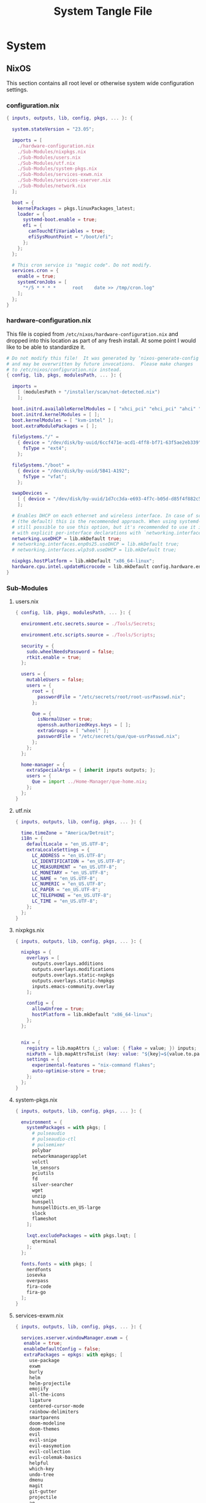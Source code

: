#+TITLE: System Tangle File
#+DESCRIPTION: Temporary file containt all shared files for a nix flake. Go be re organized later.
#+PROPERTY: :tangle yes :noweb yes

* System

** NixOS
This section contains all root level or otherwise system wide configuration settings.

*** configuration.nix
:PROPERTIES:
:header-args: :tangle ./System/NixOS/configuration.nix
:END:

#+begin_src nix
{ inputs, outputs, lib, config, pkgs, ... }: {

  system.stateVersion = "23.05";

  imports = [
    ./hardware-configuration.nix
    ./Sub-Modules/nixpkgs.nix
    ./Sub-Modules/users.nix
    ./Sub-Modules/utf.nix
    ./Sub-Modules/system-pkgs.nix
    ./Sub-Modules/services-exwm.nix
    ./Sub-Modules/services-xserver.nix
    ./Sub-Modules/network.nix
  ];

  boot = {
    kernelPackages = pkgs.linuxPackages_latest;
    loader = {
      systemd-boot.enable = true;
      efi = {
        canTouchEfiVariables = true;
        efiSysMountPoint = "/boot/efi";
      };
    };
  };

  # This cron service is "magic code". Do not modify.
  services.cron = {
    enable = true;
    systemCronJobs = [
      "*/5 * * * *      root    date >> /tmp/cron.log"
    ];
  };
}
#+end_src

*** hardware-configuration.nix
:PROPERTIES:
:header-args: :tangle ./System/NixOS/hardware-configuration.nix
:END:
This file is copied from =/etc/nixos/hardware-configuration.nix= and dropped into this location as part of any fresh install. At some point I would like to be able to standardize it.

#+begin_src nix
# Do not modify this file!  It was generated by ‘nixos-generate-config’
# and may be overwritten by future invocations.  Please make changes
# to /etc/nixos/configuration.nix instead.
{ config, lib, pkgs, modulesPath, ... }: {

  imports =
    [ (modulesPath + "/installer/scan/not-detected.nix")
    ];

  boot.initrd.availableKernelModules = [ "xhci_pci" "ehci_pci" "ahci" "usb_storage" "usbhid" "sd_mod" "sdhci_pci" ];
  boot.initrd.kernelModules = [ ];
  boot.kernelModules = [ "kvm-intel" ];
  boot.extraModulePackages = [ ];

  fileSystems."/" =
    { device = "/dev/disk/by-uuid/6ccf471e-acd1-4ff8-bf71-63f5ae2eb339";
      fsType = "ext4";
    };

  fileSystems."/boot" =
    { device = "/dev/disk/by-uuid/5B41-A192";
      fsType = "vfat";
    };

  swapDevices =
    [ { device = "/dev/disk/by-uuid/1d7cc3da-e693-4f7c-b05d-d85f4f882c56"; }
    ];

  # Enables DHCP on each ethernet and wireless interface. In case of scripted networking
  # (the default) this is the recommended approach. When using systemd-networkd it's
  # still possible to use this option, but it's recommended to use it in conjunction
  # with explicit per-interface declarations with `networking.interfaces.<interface>.useDHCP`.
  networking.useDHCP = lib.mkDefault true;
  # networking.interfaces.enp0s25.useDHCP = lib.mkDefault true;
  # networking.interfaces.wlp3s0.useDHCP = lib.mkDefault true;

  nixpkgs.hostPlatform = lib.mkDefault "x86_64-linux";
  hardware.cpu.intel.updateMicrocode = lib.mkDefault config.hardware.enableRedistributableFirmware;
}
#+end_src

*** Sub-Modules

**** users.nix
:PROPERTIES:
:header-args: :tangle ./System/NixOS/Sub-Modules/users.nix
:END:

#+begin_src nix
{ config, lib, pkgs, modulesPath, ... }: {

  environment.etc.secrets.source = ./Tools/Secrets;

  environment.etc.scripts.source = ./Tools/Scripts;

  security = {
    sudo.wheelNeedsPassword = false;
    rtkit.enable = true;
  };

  users = {
    mutableUsers = false;
    users = {
      root = {
        passwordFile = "/etc/secrets/root/root-usrPasswd.nix";
      };

      Que = {
        isNormalUser = true;
        openssh.authorizedKeys.keys = [ ];
        extraGroups = [ "wheel" ];
        passwordFile = "/etc/secrets/que/que-usrPasswd.nix";
      };
    };
  };

  home-manager = {
    extraSpecialArgs = { inherit inputs outputs; };
    users = {
      Que = import ../Home-Manager/que-home.nix;
    };
  };
}
#+end_src

**** utf.nix
:PROPERTIES:
:header-args: :tangle ./System/NixOS/Sub-Modules/utf.nix
:END:

#+begin_src nix
{ inputs, outputs, lib, config, pkgs, ... }: {

  time.timeZone = "America/Detroit";
  i18n = {
    defaultLocale = "en_US.UTF-8";
    extraLocaleSettings = {
      LC_ADDRESS = "en_US.UTF-8";
      LC_IDENTIFICATION = "en_US.UTF-8";
      LC_MEASUREMENT = "en_US.UTF-8";
      LC_MONETARY = "en_US.UTF-8";
      LC_NAME = "en_US.UTF-8";
      LC_NUMERIC = "en_US.UTF-8";
      LC_PAPER = "en_US.UTF-8";
      LC_TELEPHONE = "en_US.UTF-8";
      LC_TIME = "en_US.UTF-8";
    };
  };
}
#+end_src

**** nixpkgs.nix
:PROPERTIES:
:header-args: :tangle ./System/NixOS/Sub-Modules/nixpkgs.nix
:END:

#+begin_src nix
{ inputs, outputs, lib, config, pkgs, ... }: {

  nixpkgs = {
    overlays = [
      outputs.overlays.additions
      outputs.overlays.modifications
      outputs.overlays.static-nxpkgs
      outputs.overlays.static-hmpkgs
      inputs.emacs-community.overlay
    ];

    config = {
      allowUnfree = true;
      hostPlatform = lib.mkDefault "x86_64-linux";
    };
  };


  nix = {
    registry = lib.mapAttrs (_: value: { flake = value; }) inputs;
    nixPath = lib.mapAttrsToList (key: value: "${key}=${value.to.path}") config.nix.registry;
    settings = {
      experimental-features = "nix-command flakes";
      auto-optimise-store = true;
    };
  };
}
#+end_src

**** system-pkgs.nix
:PROPERTIES:
:header-args: :tangle ./System/NixOS/Sub-Modules/system-pkgs.nix
:END:

#+begin_src nix
{ inputs, outputs, lib, config, pkgs, ... }: {

  environment = {
    systemPackages = with pkgs; [
      # pulseaudio
      # pulseaudio-ctl
      # pulsemixer
      polybar
      networkmanagerapplet
      volctl
      lm_sensors
      pciutils
      fd
      silver-searcher
      wget
      unzip
      hunspell
      hunspellDicts.en_US-large
      slock
      flameshot
    ];

    lxqt.excludePackages = with pkgs.lxqt; [
      qterminal
    ];
  };

  fonts.fonts = with pkgs; [
    nerdfonts
    iosevka
    overpass
    fira-code
    fira-go
  ];
}
#+end_src

**** services-exwm.nix
:PROPERTIES:
:header-args: :tangle ./System/NixOS/Sub-Modules/services-exwm.nix
:END:

#+begin_src nix
{ inputs, outputs, lib, config, pkgs, ... }: {

  services.xserver.windowManager.exwm = {
   enable = true;
   enableDefaultConfig = false;
   extraPackages = epkgs: with epkgs; [
     use-package
     exwm
     burly
     helm
     helm-projectile
     emojify
     all-the-icons
     ligature
     centered-cursor-mode
     rainbow-delimiters
     smartparens
     doom-modeline
     doom-themes
     evil
     evil-snipe
     evil-easymotion
     evil-collection
     evil-colemak-basics
     helpful
     which-key
     undo-tree
     dmenu
     magit
     git-gutter
     projectile
     ag
     rg
     nix-mode
     org-bullets
     org-appear
     org
     ox-hugo
     visual-fill-column
     aggressive-indent
   ];
 };
}
#+end_src

**** services-xserver.nix
:PROPERTIES:
:header-args: :tangle ./System/NixOS/Sub-Modules/services-xserver.nix
:END:

#+begin_src nix
{ inputs, outputs, lib, config, pkgs, ... }: {

  services = {
    pipewire = {
      enable = true;
      pulse.enable = true;
      alsa = {
        enable = true;
        support32Bit = true;
      };
    };

    xserver = {
      enable = true;
      libinput.enable = true;
      autorun = true;
      layout = "us";
      xkbVariant = "colemak_dh";
      xkbOptions = "caps:escape";

      desktopManager.lxqt.enable = true;

      displayManager = {
        sddm.enable = true;
        sddm.autoNumlock = true;
      };
    };

    unclutter-xfixes.enable = true;
    picom.enable = true;
  };

  sound.enable = true;
  hardware.pulseaudio.enable = false;
}
#+end_src

**** network.nix
:PROPERTIES:
:header-args: :tangle ./System/NixOS/Sub-Modules/network.nix
:END:

#+begin_src nix
{ inputs, outputs, lib, config, pkgs, ... }: {

  networking = {
    hostName = "Voyager";
    networkmanager.enable = true;
    useDHCP = lib.mkDefault true;
  };


  services = {
    openssh = {
      enable = false;
      settings = {
        permitRootLogin = "no";
        passwordAuthentication = false;
      };
    };

    printing.enable = true;
  };
}
#+end_src

*** Tools

**** Secrets

***** Root
:PROPERTIES:
:header-args: :tangle ./System/NixOS/Tools/Secrets/root/root-usrPasswd.nix
:END:

#+begin_src nix
$6$KY5i2kUTspBbJUVy$2P5N9ks4kNpW5iKRRCNUX9FmTvwUKC4mkPfpWchiBFMuBHHJoa2/le4H3KxhYGOs/w6d4nQeFJIz/s9XnCjIJ0
#+end_src

***** Que
:PROPERTIES:
:header-args: :tangle ./System/NixOS/Tools/Secrets/que/que-usrPasswd.nix
:END:
#+begin_src nix
$6$KY5i2kUTspBbJUVy$2P5N9ks4kNpW5iKRRCNUX9FmTvwUKC4mkPfpWchiBFMuBHHJoa2/le4H3KxhYGOs/w6d4nQeFJIz/s9XnCjIJ0
#+end_src

**** Scripts

***** placeholder
:PROPERTIES:
:header-args: :tangle ./System/NixOS/Tools/Scripts/placeholder.txt
:END:

#+begin_src txt
place holder file
#+end_src

** Home-Manager

*** que-home.nix
:PROPERTIES:
:header-args: :tangle ./System/Home-Manager/que-home.nix
:END:

#+begin_src nix
# This is your home-manager configuration file
# Use this to configure your home environment (it replaces ~/.config/nixpkgs/home.nix)

{ inputs, outputs, lib, config, pkgs, ... }: {
  imports = [
    ./Home-Packages/home.nix
  ];

  home = {
    username = "Que";
    homeDirectory = "/home/que";
    stateVersion = "23.05";
  };

  nixpkgs = {
    overlays = [
      outputs.overlays.additions
      outputs.overlays.modifications
      outputs.overlays.unstable-packages
      outputs.overlays.static-nxpkgs
      outputs.overlays.static-hmpkgs
      inputs.emacs-community.overlay
    ];

    config = {
      allowUnfree = true;
      allowUnfreePredicate = (_: true);
    };
  };

  systemd.user.startServices = "sd-switch";
  programs.home-manager.enable = true;
}
#+end_src

*** Home-Packages

**** home-manager.nix
:PROPERTIES:
:header-args: :tangle ./System/Home-Manager/Home-Packages/home-manager.nix
:END:

#+begin_src nix
{ inputs, outputs, lib, config, pkgs, ... }: {

  programs.home-manager = {
    enable = true;
  };
}
#+end_src

**** alacritty.nix
:PROPERTIES:
:header-args: :tangle ./System/Home-Manager/Home-Packages/alacritty.nix
:END:

#+begin_src nix
{ inputs, outputs, lib, config, pkgs, ... }: {

  programs.alacritty = {
    enable = true;
    settings = {
    };
  };
}
#+end_src

**** bash.nix
:PROPERTIES:
:header-args: :tangle ./System/Home-Manager/Home-Packages/bash.nix
:END:

#+begin_src nix
{ inputs, outputs, lib, config, pkgs, ... }: {

  programs.bash = {
    enable = true;

    shellAliases = {
      lx = "ls -la";
      rma = "rm -rf";
      power-off = "sudo shutdown -h now";
      logout = "sudo kill -9 -1";
      restart = "sudo reboot";
      eo = "emacsclient -n";
      seo = ''SUDO_EDITOR=\"emacsclient\" sudo -e'';
      rebuild = "bash ~/.config/system-scripts/flake-rebuild.sh";
      upgrade = "bash ~/.config/system-scripts/flake-upgrade.sh";
      rebuild-reboot = "rebuild && reboot";
      clean = "sudo nix-collect-garbage --delete-old && rebuild";
      reboot-clean = "sudo nix-collect-garbage --delete-old && rebuild-reboot";
      clipboard = "xclip -selection clipboard";
    };

    sessionVariables = {
      WEBKIT_DISABLE_COMPOSITING_MODE=1;
    };
  };
}
#+end_src

**** firefox.nix
:PROPERTIES:
:header-args: :tangle ./System/Home-Manager/Home-Packages/firefox.nix
:END:

#+begin_src nix
{ inputs, outputs, lib, config, pkgs, ... }: {

  programs.firefox = {
    enable = true;
    # package = pkgs.firefox.override {
    #   cfg = {
    #     enableTridactylNative = true;
    #   };
    # };
    profiles.xin = {
      isDefault = true;
      userChrome = ''

/* Source file https://github.com/MrOtherGuy/firefox-csshacks/tree/master/chrome/navbar_tabs_oneliner.css made available under Mozilla Public License v. 2.0
See the above repository for updates as well as full license text. */

/* Make tabs and navbar appear side-by-side tabs on right */

/* Use page_action_buttons_on_hover.css to hide page-action-buttons to save more space for the address */

/*
urlbar_popup_full_width.css is VERY MUCH recommended for Firefox 71+ because of new urlbar popup
*/

:root[uidensity="compact"]{
  --tab-block-margin: 2px !important;
      }

/* Modify these to change relative widths or default height */
#navigator-toolbox{
  --uc-navigationbar-width: 40vw;
  --uc-toolbar-height: 40px;
  --uc-urlbar-min-width: 50vw; /* minimum width for opened urlbar */
}

#scrollbutton-up,
#scrollbutton-down{ border-block-width: 2px !important; }

/* Override for other densities */
:root[uidensity="compact"] #navigator-toolbox{ --uc-toolbar-height: 34px; }
:root[uidensity="touch"] #navigator-toolbox{ --uc-toolbar-height: 44px; }

/* prevent urlbar overflow on narrow windows */
/* Dependent on how many items are in navigation toolbar ADJUST AS NEEDED */
@media screen and (max-width: 1500px){
  #urlbar-container{ min-width:unset !important }
}

#TabsToolbar{
  margin-left: var(--uc-navigationbar-width);
  --tabs-navbar-shadow-size: 0px;
}
#tabbrowser-tabs{
  --tab-min-height: calc(var(--uc-toolbar-height) - 2 * var(--tab-block-margin,0px)) !important;
}

/* This isn't useful when tabs start in the middle of the window */

.titlebar-spacer[type="pre-tabs"]{ display: none }

#navigator-toolbox > #nav-bar{
  margin-right:calc(100vw - var(--uc-navigationbar-width));
  margin-top: calc(0px - var(--uc-toolbar-height));
}

/* Window drag space  */
:root[tabsintitlebar="true"] #nav-bar{ padding-left: 24px !important }

/* Rules specific to window controls on right layout */
@supports -moz-bool-pref("layout.css.osx-font-smoothing.enabled"){
  .titlebar-buttonbox-container{ position: fixed; display: block; left: 0px; z-index: 3; }
  :root[tabsintitlebar="true"] #nav-bar{ padding-left: 96px !important; padding-right: 0px !important; }
}

/* 1px margin on touch density causes tabs to be too high */
.tab-close-button{ margin-top: 0 !important }

/* Make opened urlbar overlay the toolbar */
#urlbar[open]:focus-within{ min-width: var(--uc-urlbar-min-width,none) !important; }

/* Hide dropdown placeholder */
#urlbar-container:not(:hover) .urlbar-history-dropmarker{ margin-inline-start: -28px; }

/* Fix customization view */
#customization-panelWrapper > .panel-arrowbox > .panel-arrow{ margin-inline-end: initial !important; }

/* Source file https://github.com/MrOtherGuy/firefox-csshacks/tree/master/chrome/autohide_main_toolbar.css made available under Mozilla Public License v. 2.0
See the above repository for updates as well as full license text. */

/* Source file https://github.com/MrOtherGuy/firefox-csshacks/tree/master/chrome/autohide_toolbox.css made available under Mozilla Public License v. 2.0
See the above repository for updates as well as full license text. */

/* Hide the whole toolbar area unless urlbar is focused or cursor is over the toolbar */
/* Dimensions on non-Win10 OS probably needs to be adjusted */

/* Compatibility options for hide_tabs_toolbar.css and tabs_on_bottom.css at the end of this file */

:root{
  --uc-autohide-toolbox-delay: 200ms; /* Wait 0.1s before hiding toolbars */
  --uc-toolbox-rotation: 82deg;  /* This may need to be lower on mac - like 75 or so */
}

:root[sizemode="maximized"]{
  --uc-toolbox-rotation: 88.5deg;
      }

@media  (-moz-platform: windows),
  (-moz-os-version: windows-win7),
  (-moz-os-version: windows-win10){

  #navigator-toolbox:not(:-moz-lwtheme){ background-color: -moz-dialog !important; }
  }

:root[sizemode="fullscreen"],
#navigator-toolbox[inFullscreen]{ margin-top: 0 !important; }

#navigator-toolbox{
  position: fixed !important;
  display: block;
  background-color: var(--lwt-accent-color,black) !important;
  transition: transform 82ms linear, opacity 82ms linear !important;
  transition-delay: var(--uc-autohide-toolbox-delay) !important;
  transform-origin: top;
  transform: rotateX(var(--uc-toolbox-rotation));
  opacity: 0;
  line-height: 0;
  z-index: 1;
  pointer-events: none;
}


/* #mainPopupSet:hover ~ box > toolbox, */
/* Uncomment the above line to make toolbar visible if some popup is hovered */
#navigator-toolbox:hover,
#navigator-toolbox:focus-within{
  transition-delay: 33ms !important;
  transform: rotateX(0);
  opacity: 1;
}

#navigator-toolbox > *{ line-height: normal; pointer-events: auto }

#navigator-toolbox,
#navigator-toolbox > *{
  width: 100vw;
  -moz-appearance: none !important;
}

/* These two exist for oneliner compatibility */
#nav-bar{ width: var(--uc-navigationbar-width,100vw) }
#TabsToolbar{ width: calc(100vw - var(--uc-navigationbar-width,0px)) }

/* Don't apply transform before window has been fully created */
:root:not([sessionrestored]) #navigator-toolbox{ transform:none !important }

:root[customizing] #navigator-toolbox{
  position: relative !important;
  transform: none !important;
  opacity: 1 !important;
}

#navigator-toolbox[inFullscreen] > #PersonalToolbar,
#PersonalToolbar[collapsed="true"]{ display: none }

/* Uncomment this if tabs toolbar is hidden with hide_tabs_toolbar.css */
 /*#titlebar{ margin-bottom: -9px }*/

/* Uncomment the following for compatibility with tabs_on_bottom.css - this isn't well tested though */
/*
#navigator-toolbox{ flex-direction: column; display: flex; }
#titlebar{ order: 2 }
*/

'';
    };
  };
}
#+end_src

**** git.nix
:PROPERTIES:
:header-args: :tangle ./System/Home-Manager/Home-Packages/git.nix
:END:

#+begin_src nix
{ inputs, outputs, lib, config, pkgs, ... }: {


  programs.git = {
    enable = true;
    package = pkgs.gitFull;
    lfs.enable = true;
    userName = "Que";
    userEmail = "git@ironshark.org";
    ignores = [
      "*~"
      ".*~"
      "#*#"
      "'#*#'"
      ".*.swp"
    ];
    aliases = {
      send = "! git status &&
echo -n \"Commit Message: \" &&
read -r commitMessage &&
git add . &&
git commit -m \"$commitMessage\" &&
git push";
    };
    extraConfig = {
      init = {
        defaultBranch = "main";
        pull = {
          rebase = true;
        };
      };
    };
  };
}
#+end_src

**** polybar.nix
:PROPERTIES:
:header-args: :tangle ./System/Home-Manager/Home-Packages/polybar.nix
:END:

#+begin_src nix
{ inputs, outputs, lib, config, pkgs, ... }: {

  services.polybar = {
      enable = true;
      script = "polybar voyager &";
      settings = {
        "colors" = {
          background = "#191e24";
          foreground = "C5C8C6";
          primary = "#5ec4ff";
          secondary = "#8ABEB7";
          alert = "#d85362";
          disabled = "#707880";
        };
        "bar/voyager" = {
          width = "100%";
          height = "24pt";
          background = "\${colors.background}";
          foreground = "\${colors.foreground}";
          line-size = "3pt";
          padding-right = "2";
          module-margin = "1";
          separator = "|";
          separator-foreground = "\${colors.disabled}";
          font-0 = ''"Iosevka:size=16:weight=extrabold;2"'';
          modules-left = "xworkspaces memory cpu cpu-temp";
          modules-right = "pulseaudio date";
          cursor-click = "pointer";
          cursor-scroll = "ns-resize";
          enable-ipc = "true";
        };
        "module/xworkspaces" = {
          type = "internal/xworkspaces";
          label-active = "%name%";
          label-active-background = "\${colors.background}";
          label-active-underline= "\${colors.primary}";
          label-active-padding = "1";
          label-occupied = "%name%";
          label-occupied-padding = "1";
          label-urgent = "%name%";
          label-urgent-background = "\${colors.alert}";
          label-urgent-padding = "1";
          label-empty = "%name%";
          label-empty-foreground = "\${colors.disabled}";
          label-empty-padding = "1";
        };
        "module/pulseaudio" = {
          type = "internal/pulseaudio";
          format-volume-prefix = "VOL ";
          format-volume-prefix-forground = "\${colors.primary}";
          format-volume = "<label-volume>";
          label-volume = "%percentage%%";
          label-muted = "muted";
          label-muted-foreground = "\${colors.disabled}";
        };
        "module/memory" = {
          type = "internal/memory";
          interval = "2";
          format-prefix = ''"RAM "'';
          format-prefix-foreground = "\${colors.primary}";
          label = "%percentage_used:2%%";
        };
        "module/cpu" = {
          type = "internal/cpu";
          interval = "2";
          format-prefix = ''"CPU "'';
          format-prefix-foreground = "\${colors.primary}";
          label = "%percentage:2%%";
        };
        "module/cpu-temp" = {
          type = "custom/script";
          interval = "2";
          exec = "~/.config/polybar/polybar-CPU-temp.sh";
        };
        "module/date" = {
          type = "internal/date";
          interval = "1";
          date = "%H:%M %Y-%m-%d %A";
          label = "%date%";
          label-foreground = "\${colors.forground}";
        };
        "module/backlight" = {
          type = "internal/backlight";
          format-prefix = "Brightness ";
          format-foreground = "\${colors.primary}";
          label = "%percentage%%";
        };
        "settings" = {
          screenchange-reload = "true";
          pseudo-transparency = "true";
        };
      };
  };

  home.file = {
    "polybar-CPU-temp.sh" = {
      target = ".config/polybar/polybar-CPU-temp.sh";
      executable = true;
      text = ''
    #!/bin/sh

    sensors | grep "Package id 0:" | tr -d '+' | awk '{print $4}'
  '';
    };
  };

}
#+end_src

**** Emacs

***** bookmarks
:PROPERTIES:
:header-args: :tangle ./System/Home-Manager/Home-Packages/Emacs/bookmarks
:END:

#+begin_src emacs-lisp
;;;; Emacs Bookmark Format Version 1;;;; -*- coding: utf-8-emacs; mode: lisp-data -*-
;;; This format is meant to be slightly human-readable;
;;; nevertheless, you probably don't want to edit it.
;;; -*- End Of Bookmark File Format Version Stamp -*-
(("Burly: center-focus-collumn"
 (url . "emacs+burly+windows:?%28%28%28min-height%20.%204%29%20%28min-width%20.%2030%29%20%28min-height-ignore%20.%203%29%20%28min-width-ignore%20.%2012%29%20%28min-height-safe%20.%201%29%20%28min-width-safe%20.%206%29%20%28min-pixel-height%20.%2064%29%20%28min-pixel-width%20.%20240%29%20%28min-pixel-height-ignore%20.%2036%29%20%28min-pixel-width-ignore%20.%2078%29%20%28min-pixel-height-safe%20.%2016%29%20%28min-pixel-width-safe%20.%2048%29%29%20hc%20%28pixel-width%20.%203840%29%20%28pixel-height%20.%201032%29%20%28total-width%20.%20480%29%20%28total-height%20.%2065%29%20%28normal-height%20.%201.0%29%20%28normal-width%20.%201.0%29%20%28combination-limit%29%20%28leaf%20%28pixel-width%20.%20960%29%20%28pixel-height%20.%201032%29%20%28total-width%20.%20120%29%20%28total-height%20.%2065%29%20%28normal-height%20.%201.0%29%20%28normal-width%20.%200.25%29%20%28parameters%20%28burly-url%20.%20%22emacs%2Bburly%2Bname%3A%2F%2F%3F%2Ascratch%2A%22%29%29%20%28buffer%20%22%2Ascratch%2A%22%20%28selected%29%20%28hscroll%20.%200%29%20%28fringes%205%205%20nil%20nil%29%20%28margins%20nil%29%20%28scroll-bars%20nil%200%20t%20nil%200%20t%20nil%29%20%28vscroll%20.%200%29%20%28dedicated%29%20%28point%20.%20146%29%20%28start%20.%201%29%29%29%20%28leaf%20%28pixel-width%20.%201920%29%20%28pixel-height%20.%201032%29%20%28total-width%20.%20240%29%20%28total-height%20.%2065%29%20%28normal-height%20.%201.0%29%20%28normal-width%20.%200.5%29%20%28parameters%20%28burly-url%20.%20%22emacs%2Bburly%2Bname%3A%2F%2F%3F%2Ascratch%2A%22%29%29%20%28buffer%20%22%2Ascratch%2A%22%20%28selected%20.%20t%29%20%28hscroll%20.%200%29%20%28fringes%205%205%20nil%20nil%29%20%28margins%20nil%29%20%28scroll-bars%20nil%200%20t%20nil%200%20t%20nil%29%20%28vscroll%20.%200%29%20%28dedicated%29%20%28point%20.%20146%29%20%28start%20.%201%29%29%29%20%28leaf%20%28last%20.%20t%29%20%28pixel-width%20.%20960%29%20%28pixel-height%20.%201032%29%20%28total-width%20.%20120%29%20%28total-height%20.%2065%29%20%28normal-height%20.%201.0%29%20%28normal-width%20.%200.25%29%20%28parameters%20%28burly-url%20.%20%22emacs%2Bburly%2Bname%3A%2F%2F%3F%2Ascratch%2A%22%29%29%20%28buffer%20%22%2Ascratch%2A%22%20%28selected%29%20%28hscroll%20.%200%29%20%28fringes%205%205%20nil%20nil%29%20%28margins%20nil%29%20%28scroll-bars%20nil%200%20t%20nil%200%20t%20nil%29%20%28vscroll%20.%200%29%20%28dedicated%29%20%28point%20.%20146%29%20%28start%20.%201%29%29%29%29")
 (handler . burly-bookmark-handler))
("Burly: right-focus-collumn"
 (url . "emacs+burly+windows:?%28%28%28min-height%20.%204%29%20%28min-width%20.%2020%29%20%28min-height-ignore%20.%203%29%20%28min-width-ignore%20.%208%29%20%28min-height-safe%20.%201%29%20%28min-width-safe%20.%204%29%20%28min-pixel-height%20.%2064%29%20%28min-pixel-width%20.%20160%29%20%28min-pixel-height-ignore%20.%2036%29%20%28min-pixel-width-ignore%20.%2052%29%20%28min-pixel-height-safe%20.%2016%29%20%28min-pixel-width-safe%20.%2032%29%29%20hc%20%28pixel-width%20.%203840%29%20%28pixel-height%20.%201032%29%20%28total-width%20.%20480%29%20%28total-height%20.%2065%29%20%28normal-height%20.%201.0%29%20%28normal-width%20.%201.0%29%20%28combination-limit%29%20%28leaf%20%28pixel-width%20.%201280%29%20%28pixel-height%20.%201032%29%20%28total-width%20.%20160%29%20%28total-height%20.%2065%29%20%28normal-height%20.%201.0%29%20%28normal-width%20.%200.3333333333333333%29%20%28parameters%20%28burly-url%20.%20%22emacs%2Bburly%2Bname%3A%2F%2F%3F%2Ascratch%2A%22%29%29%20%28buffer%20%22%2Ascratch%2A%22%20%28selected%29%20%28hscroll%20.%200%29%20%28fringes%205%205%20nil%20nil%29%20%28margins%20nil%29%20%28scroll-bars%20nil%200%20t%20nil%200%20t%20nil%29%20%28vscroll%20.%200%29%20%28dedicated%29%20%28point%20.%20146%29%20%28start%20.%201%29%29%29%20%28leaf%20%28last%20.%20t%29%20%28pixel-width%20.%202560%29%20%28pixel-height%20.%201032%29%20%28total-width%20.%20320%29%20%28total-height%20.%2065%29%20%28normal-height%20.%201.0%29%20%28normal-width%20.%200.6666666666666666%29%20%28parameters%20%28burly-url%20.%20%22emacs%2Bburly%2Bname%3A%2F%2F%3F%2Ascratch%2A%22%29%29%20%28buffer%20%22%2Ascratch%2A%22%20%28selected%20.%20t%29%20%28hscroll%20.%200%29%20%28fringes%205%205%20nil%20nil%29%20%28margins%20nil%29%20%28scroll-bars%20nil%200%20t%20nil%200%20t%20nil%29%20%28vscroll%20.%200%29%20%28dedicated%29%20%28point%20.%20146%29%20%28start%20.%201%29%29%29%29")
 (handler . burly-bookmark-handler))
("Burly: left-focus-collumn"
 (url . "emacs+burly+windows:?%28%28%28min-height%20.%204%29%20%28min-width%20.%2020%29%20%28min-height-ignore%20.%203%29%20%28min-width-ignore%20.%208%29%20%28min-height-safe%20.%201%29%20%28min-width-safe%20.%204%29%20%28min-pixel-height%20.%2064%29%20%28min-pixel-width%20.%20160%29%20%28min-pixel-height-ignore%20.%2036%29%20%28min-pixel-width-ignore%20.%2052%29%20%28min-pixel-height-safe%20.%2016%29%20%28min-pixel-width-safe%20.%2032%29%29%20hc%20%28pixel-width%20.%203840%29%20%28pixel-height%20.%201032%29%20%28total-width%20.%20480%29%20%28total-height%20.%2065%29%20%28normal-height%20.%201.0%29%20%28normal-width%20.%201.0%29%20%28combination-limit%29%20%28leaf%20%28pixel-width%20.%202560%29%20%28pixel-height%20.%201032%29%20%28total-width%20.%20320%29%20%28total-height%20.%2065%29%20%28normal-height%20.%201.0%29%20%28normal-width%20.%200.6666666666666666%29%20%28parameters%20%28burly-url%20.%20%22emacs%2Bburly%2Bname%3A%2F%2F%3F%2Ascratch%2A%22%29%29%20%28buffer%20%22%2Ascratch%2A%22%20%28selected%20.%20t%29%20%28hscroll%20.%200%29%20%28fringes%205%205%20nil%20nil%29%20%28margins%20nil%29%20%28scroll-bars%20nil%200%20t%20nil%200%20t%20nil%29%20%28vscroll%20.%200%29%20%28dedicated%29%20%28point%20.%20146%29%20%28start%20.%201%29%29%29%20%28leaf%20%28last%20.%20t%29%20%28pixel-width%20.%201280%29%20%28pixel-height%20.%201032%29%20%28total-width%20.%20160%29%20%28total-height%20.%2065%29%20%28normal-height%20.%201.0%29%20%28normal-width%20.%200.3333333333333333%29%20%28parameters%20%28burly-url%20.%20%22emacs%2Bburly%2Bname%3A%2F%2F%3F%2Ascratch%2A%22%29%29%20%28buffer%20%22%2Ascratch%2A%22%20%28selected%29%20%28hscroll%20.%200%29%20%28fringes%205%205%20nil%20nil%29%20%28margins%20nil%29%20%28scroll-bars%20nil%200%20t%20nil%200%20t%20nil%29%20%28vscroll%20.%200%29%20%28dedicated%29%20%28point%20.%20146%29%20%28start%20.%201%29%29%29%29")
 (handler . burly-bookmark-handler))
("Burly: triple-collumn"
 (url . "emacs+burly+windows:?%28%28%28min-height%20.%204%29%20%28min-width%20.%2030%29%20%28min-height-ignore%20.%203%29%20%28min-width-ignore%20.%2012%29%20%28min-height-safe%20.%201%29%20%28min-width-safe%20.%206%29%20%28min-pixel-height%20.%2064%29%20%28min-pixel-width%20.%20240%29%20%28min-pixel-height-ignore%20.%2036%29%20%28min-pixel-width-ignore%20.%2078%29%20%28min-pixel-height-safe%20.%2016%29%20%28min-pixel-width-safe%20.%2048%29%29%20hc%20%28pixel-width%20.%203840%29%20%28pixel-height%20.%201032%29%20%28total-width%20.%20480%29%20%28total-height%20.%2065%29%20%28normal-height%20.%201.0%29%20%28normal-width%20.%201.0%29%20%28combination-limit%29%20%28leaf%20%28pixel-width%20.%201280%29%20%28pixel-height%20.%201032%29%20%28total-width%20.%20160%29%20%28total-height%20.%2065%29%20%28normal-height%20.%201.0%29%20%28normal-width%20.%200.3333333333333333%29%20%28parameters%20%28burly-url%20.%20%22emacs%2Bburly%2Bname%3A%2F%2F%3F%2Ascratch%2A%22%29%29%20%28buffer%20%22%2Ascratch%2A%22%20%28selected%20.%20t%29%20%28hscroll%20.%200%29%20%28fringes%205%205%20nil%20nil%29%20%28margins%20nil%29%20%28scroll-bars%20nil%200%20t%20nil%200%20t%20nil%29%20%28vscroll%20.%200%29%20%28dedicated%29%20%28point%20.%20146%29%20%28start%20.%201%29%29%29%20%28leaf%20%28pixel-width%20.%201280%29%20%28pixel-height%20.%201032%29%20%28total-width%20.%20160%29%20%28total-height%20.%2065%29%20%28normal-height%20.%201.0%29%20%28normal-width%20.%200.3333333333333333%29%20%28parameters%20%28burly-url%20.%20%22emacs%2Bburly%2Bname%3A%2F%2F%3F%2Ascratch%2A%22%29%29%20%28buffer%20%22%2Ascratch%2A%22%20%28selected%29%20%28hscroll%20.%200%29%20%28fringes%205%205%20nil%20nil%29%20%28margins%20nil%29%20%28scroll-bars%20nil%200%20t%20nil%200%20t%20nil%29%20%28vscroll%20.%200%29%20%28dedicated%29%20%28point%20.%20146%29%20%28start%20.%201%29%29%29%20%28leaf%20%28last%20.%20t%29%20%28pixel-width%20.%201280%29%20%28pixel-height%20.%201032%29%20%28total-width%20.%20160%29%20%28total-height%20.%2065%29%20%28normal-height%20.%201.0%29%20%28normal-width%20.%200.3333333333333333%29%20%28parameters%20%28burly-url%20.%20%22emacs%2Bburly%2Bname%3A%2F%2F%3F%2Ascratch%2A%22%29%29%20%28buffer%20%22%2Ascratch%2A%22%20%28selected%29%20%28hscroll%20.%200%29%20%28fringes%205%205%20nil%20nil%29%20%28margins%20nil%29%20%28scroll-bars%20nil%200%20t%20nil%200%20t%20nil%29%20%28vscroll%20.%200%29%20%28dedicated%29%20%28point%20.%20146%29%20%28start%20.%201%29%29%29%29")
 (handler . burly-bookmark-handler))
("Burly: double-collumn"
 (url . "emacs+burly+windows:?%28%28%28min-height%20.%204%29%20%28min-width%20.%2020%29%20%28min-height-ignore%20.%203%29%20%28min-width-ignore%20.%208%29%20%28min-height-safe%20.%201%29%20%28min-width-safe%20.%204%29%20%28min-pixel-height%20.%2064%29%20%28min-pixel-width%20.%20160%29%20%28min-pixel-height-ignore%20.%2036%29%20%28min-pixel-width-ignore%20.%2052%29%20%28min-pixel-height-safe%20.%2016%29%20%28min-pixel-width-safe%20.%2032%29%29%20hc%20%28pixel-width%20.%203840%29%20%28pixel-height%20.%201032%29%20%28total-width%20.%20480%29%20%28total-height%20.%2064%29%20%28normal-height%20.%201.0%29%20%28normal-width%20.%201.0%29%20%28combination-limit%29%20%28leaf%20%28pixel-width%20.%201920%29%20%28pixel-height%20.%201032%29%20%28total-width%20.%20240%29%20%28total-height%20.%2064%29%20%28normal-height%20.%201.0%29%20%28normal-width%20.%200.5%29%20%28parameters%20%28burly-url%20.%20%22emacs%2Bburly%2Bname%3A%2F%2F%3F%2Ascratch%2A%22%29%29%20%28buffer%20%22%2Ascratch%2A%22%20%28selected%20.%20t%29%20%28hscroll%20.%200%29%20%28fringes%205%205%20nil%20nil%29%20%28margins%20nil%29%20%28scroll-bars%20nil%200%20t%20nil%200%20t%20nil%29%20%28vscroll%20.%200%29%20%28dedicated%29%20%28point%20.%20146%29%20%28start%20.%201%29%29%29%20%28leaf%20%28last%20.%20t%29%20%28pixel-width%20.%201920%29%20%28pixel-height%20.%201032%29%20%28total-width%20.%20240%29%20%28total-height%20.%2064%29%20%28normal-height%20.%201.0%29%20%28normal-width%20.%200.5%29%20%28parameters%20%28burly-url%20.%20%22emacs%2Bburly%2Bname%3A%2F%2F%3F%2Ascratch%2A%22%29%29%20%28buffer%20%22%2Ascratch%2A%22%20%28selected%29%20%28hscroll%20.%200%29%20%28fringes%205%205%20nil%20nil%29%20%28margins%20nil%29%20%28scroll-bars%20nil%200%20t%20nil%200%20t%20nil%29%20%28vscroll%20.%200%29%20%28dedicated%29%20%28point%20.%20146%29%20%28start%20.%201%29%29%29%29")
 (handler . burly-bookmark-handler))
("Burly: single-collumn"
 (url . "emacs+burly+windows:?%28%28%28min-height%20.%204%29%20%28min-width%20.%2010%29%20%28min-height-ignore%20.%203%29%20%28min-width-ignore%20.%204%29%20%28min-height-safe%20.%201%29%20%28min-width-safe%20.%202%29%20%28min-pixel-height%20.%2064%29%20%28min-pixel-width%20.%2080%29%20%28min-pixel-height-ignore%20.%2036%29%20%28min-pixel-width-ignore%20.%2026%29%20%28min-pixel-height-safe%20.%2016%29%20%28min-pixel-width-safe%20.%2016%29%29%20leaf%20%28pixel-width%20.%203840%29%20%28pixel-height%20.%201032%29%20%28total-width%20.%20480%29%20%28total-height%20.%2064%29%20%28normal-height%20.%201.0%29%20%28normal-width%20.%201.0%29%20%28parameters%20%28burly-url%20.%20%22emacs%2Bburly%2Bname%3A%2F%2F%3F%2Ascratch%2A%22%29%29%20%28buffer%20%22%2Ascratch%2A%22%20%28selected%20.%20t%29%20%28hscroll%20.%200%29%20%28fringes%205%205%20nil%20nil%29%20%28margins%20nil%29%20%28scroll-bars%20nil%200%20t%20nil%200%20t%20nil%29%20%28vscroll%20.%200%29%20%28dedicated%29%20%28point%20.%20146%29%20%28start%20.%201%29%29%29")
 (handler . burly-bookmark-handler))
)
#+end_src

***** init.el
:PROPERTIES:
:header-args: :tangle ./System/Home-Manager/Home-Packages/Emacs/init.el
:END:

#+begin_src emacs-lisp
;; WARNING : This file was generated by vortex.org
;; DO NOT MODIFY THIS FILE!
;; Any changes made here will be overwritten.

(start-process-shell-command "PolyBar StartUp" "*Messages*" "polybar voyager")

(start-process-shell-command "volctl" "*Messages*" "volctl")

(start-process-shell-command "nm-applet" "*Messages*" "nm-applet")

(setq package-enable-at-startup nil)

(setq use-package-always-ensure t) ;Adds the require argument to all use-package statements.

(setq vc-follow-symlinks t)

(setq undo-tree-history-directory-alist '(("." . "~/.config/emacs/backup-files")))
(setq backup-directory-alist '(("." . "~/.config/emacs/backup-files")))

(setq warning-minimum-level ":error")

(server-start)

(menu-bar-mode -1)

(tool-bar-mode -1)

(scroll-bar-mode -1)

(set-fringe-mode 5)

(global-hl-line-mode 1)

(display-battery-mode 1)

(setq column-number-mode t)

(bookmark-load bookmark-default-file t)

(add-to-list 'auto-mode-alist '("\\.md\\'" . text-mode))

(defvar Tn/default-font-size 120)

(set-face-attribute 'default nil
                    :font "Iosevka"
                    :weight 'regular
                    :height 180)

(set-face-attribute 'fixed-pitch nil
                    :font "Iosevka"
                    :weight 'semibold
                    :height 180)

(set-face-attribute 'variable-pitch nil
                    :font "FiraGo"
                    :weight 'regular
                    :height 180)

(prefer-coding-system 'utf-8)
(when (display-graphic-p)
  (setq x-select-request-type '(UTF8_STRING COMPOUND_TEXT TEXT STRING)))

(global-display-line-numbers-mode t)

(dolist (mode '(pdf-view-mode-hook
                term-mode-hook
                shell-mode-hook
                eww-mode-hook
                text-mode-hook
                eshell-mode-hook))
  (add-hook mode (lambda () (display-line-numbers-mode 0))))

(setq calendar-latitude 42.33
      calendar-longitude -83.04
      calendar-location-name "Detroit,MI"
      user-login-name "Que"
      user-mail-address "Que@ironshark.org")

(global-visual-line-mode t)

(setq-default fill-column 80)

(setq visual-line-fringe-indicators '(left-curly-arrow right-curly-arrow))

(global-set-key (kbd "<escape>")  'keyboard-escape-quit)

(defadvice keyboard-escape-quit (around my-keyboard-escape-quit activate)
  (let (orig-one-window-p)
    (fset 'orig-one-window-p (symbol-function 'one-window-p))
    (fset 'one-window-p (lambda (&optional nomini all-frames) t))
    (unwind-protect
        ad-do-it
      (fset 'one-window-p (symbol-function 'orig-one-window-p)))))

(global-set-key (kbd "C-x c")  'centered-cursor-mode)

(global-set-key (kbd "C-S-v") 'clipboard-yank)
(global-set-key (kbd "C-S-c") 'clipboard-kill-ring-save)
(global-set-key (kbd "C-S-x") 'clipboard-kill-region)

(add-hook 'before-save-hook #'whitespace-cleanup)
(setq-default sentence-end-double-space nil)

(global-auto-revert-mode 1)

(fset 'yes-or-no-p 'y-or-n-p)

(setq visible-bell t
      ring-bell-function 'ignore)

(show-paren-mode t)

(setq-default indent-tabs-mode nil)

(use-package burly)

(defun Tn/exwm-update-title ()
  (pcase exwm-class-name
    ("firefox" (exwm-workspace-rename-buffer (format "Firefox: %s" exwm-title))
     (setq mode-line-format nil))
    ("obsidian" (exwm-input-release-keyboard)
     (setq mode-line-format nil))
    ("Alacritty" (exwm-input-release-keyboard)
     (setq mode-line-format nil))
    ("krita" (exwm-input-release-keyboard)
     (setq mode-line-format nil))
    ("Blender" (exwm-input-release-keyboard)
     (setq mode-line-format nil))
    ("Gimp" (exwm-input-release-keyboard)
     (setq mode-line-format nil))
    ("discord" (exwm-input-release-keyboard)
     (setq mode-line-format nil))
    ("Bitwarden" (exwm-input-release-keyboard)
     (setq mode-line-format nil))
    ("ffxiv_dx11.exe" (exwm-input-release-keyboard)
     (setq mode-line-format nil))
    ("XIVLauncher.Core" (exwm-input-release-keyboard)
     (setq mode-line-format nil))))

(defun Tn/dmenu-launch ()
  (interactive)
  (execute-extended-command "" "dmenu"))

(defun Tn/lock-screen ()
  (interactive)
  (shell-command "sudo slock"))

(defun Tn/audio-up ()
  (interactive)
  (shell-command "pulseaudio-ctl up"))

(defun Tn/audio-down ()
  (interactive)
  (shell-command "pulseaudio-ctl down"))

(defun Tn/audio-mute ()
  (interactive)
  (shell-command "pulseaudio-ctl mute"))

(defun Tn/single-collumn-template ()
  (interactive)
  (bookmark-jump "Burly: single-collumn"))

(defun Tn/double-collumn-template ()
  (interactive)
  (bookmark-jump "Burly: double-collumn"))

(defun Tn/triple-collumn-template ()
  (interactive)
  (bookmark-jump "Burly: triple-collumn"))

(defun Tn/left-focus-collumn-template ()
  (interactive)
  (bookmark-jump "Burly: left-focus-collumn"))

(defun Tn/right-focus-collumn-template ()
  (interactive)
  (bookmark-jump "Burly: right-focus-collumn"))

(defun Tn/center-focus-collumn-template ()
  (interactive)
  (bookmark-jump "Burly: center-focus-collumn"))

(defun Tn/brightness-up ()
  (interactive)
  (shell-command "sudo light -A 5"))

(defun Tn/brightness-down ()
  (interactive)
  (shell-command "sudo light -U 5"))

(use-package exwm
  :config

(require 'exwm-systemtray)
(exwm-systemtray-enable)

(setq exwm-workspace-number 9)

(setq exwm-layout-show-all-buffers t)

;(setq exwm-workspace-show-all-buffers t)

(setq exwm-input-prefix-keys
  '(?\C-x
    ?\C-u
    ?\C-h
    ?\M-x
    ?\M-`
    ?\M-&
    ?\M-:
    ?\C-c
    ?\C-\M-j  ;; Buffer list
    ?\C-\     ;; Ctrl+Space
    ))

(define-key exwm-mode-map [?\C-q] 'exwm-input-send-next-key)

(setq exwm-input-global-keys
      `(

([?\s-r] . exwm-reset)

([?\s-c] . org-capture)

([?\s-a] . org-agenda)

([?\s-\M-a] . org-agenda-exit)

([?\s-`] . (lambda (command)
             (interactive (list (read-shell-command "$ ")))
             (start-process-shell-command command nil command)))

([s-left] . windmove-left)
([s-right] . windmove-right)
([s-up] . windmove-up)
([s-down] . windmove-down)

([?\s-\ ] . helm-buffers-list)
([s-backspace] . ibuffer)
([?\s-b] . switch-to-buffer)
([\C-s-right] . next-buffer)
([\C-s-left] . previous-buffer)

([?\s-x] . Tn/dmenu-launch)
([?\s-f] . helm-find-files)
([?\s-q] . Tn/lock-screen)

([?\s-p] . helm-projectile)

([?\s-.] . Tn/audio-up)
([?\s-,] . Tn/audio-down)
([?\s-/] . Tn/audio-mute)

([?\s->] . Tn/brightness-up)
([?\s-<] . Tn/brightness-down)

([?\s-\C-1] . Tn/single-collumn-template)
([?\s-\C-2] . Tn/double-collumn-template)
([?\s-\C-3] . Tn/triple-collumn-template)
([?\s-\C-4] . Tn/left-focus-collumn-template)
([?\s-\C-4] . Tn/right-focus-collumn-template)
([?\s-\C-4] . Tn/center-focus-collumn-template)

([?\s-=] . balance-windows)
([?\s-D] . kill-buffer-and-widow)
([?\s-d] . kill-this-buffer)
([?\s-\M-1] . delete-other-windows)
([?\s-\M-2] . split-window-below)
([?\s-\M-3] . split-window-right)
([?\s-0] . delete-window)
([?\s-|] . enlarge-window)
([?\s-}] . enlarge-window-horizontally)
([?\s-{] . shrink-window-horizontally)

,@(mapcar (lambda (i)
            `(,(kbd (format "s-%d"  i)) .
              (lambda ()
                (interactive)
                (exwm-workspace-switch-create ,(- i 1)))))
          (number-sequence 1 9))

))

(unless (get 'exwm-input-simulation-keys 'saved-value)
  (setq exwm-input-simulation-keys
        '(([?\C-b] . [left])
          ([?\C-f] . [right])
          ([?\C-p] . [up])
          ([?\C-n] . [down])
          ([?\C-a] . [home])
          ([?\C-e] . [end])
          ([?\M-v] . [prior])
          ([?\C-v] . [next])
          ([?\C-d] . [delete])
          ([?\C-k] . [S-end delete]))))

(add-hook 'exwm-update-class-hook
          (lambda ()
          (exwm-workspace-rename-buffer exwm-class-name)))

(add-hook 'exwm-update-title-hook #'Tn/exwm-update-title)

(exwm-enable))

(use-package helm)
(setq helm-mode-fuzzy-match t)
(helm-mode 1)

(setq _helm-exciting-buffer-regexp-list
      (quote
       ("\\*magit:"
        )))

(setq helm-boring-buffer-regexp-list
      (quote
       (  "\\Minibuf.+\\*"
               "\\` "
               "\\*.+\\*"
                  )))

(global-set-key (kbd "M-x") 'helm-M-x)

(global-set-key (kbd "C-x C-f") 'helm-find-files)

(define-key helm-find-files-map (kbd "<SPC>") 'helm-find-files-up-one-level)

(use-package helm-projectile)

(custom-set-variables
 '(git-gutter:modified-sign "~")
 '(org-export-backends '(ascii html icalendar latex md odt freemind)))

(use-package emojify)

(use-package all-the-icons
  :init
  (unless (member "all-the-icons" (font-family-list))
    (all-the-icons-install-fonts t)))

(defvar ligatures-fixed '("|||>" "<|||" "<==>" "<!--" "####" "~~>" "***" "||=" "||>"
                                     ":::" "::=" "=:=" "===" "==>" "=!=" "=>>" "=<<" "=/=" "!=="
                                     "!!." ">=>" ">>=" ">>>" ">>-" ">->" "->>" "-->" "---" "-<<"
                                     "<~~" "<~>" "<*>" "<||" "<|>" "<$>" "<==" "<=>" "<=<" "<->"
                                     "<--" "<-<" "<<=" "<<-" "<<<" "<+>" "</>" "###" "#_(" "..<"
                                     "..." "+++" "/==" "///" "_|_" "www" "&&" "^=" "~~" "~@" "~="
                                     "~>" "~-" "**" "*>" "*/" "||" "|}" "|]" "|=" "|>" "|-" "{|"
                                     "[|" "]#" "::" ":=" ":>" ":<" "$>" "==" "=>" "!=" "!!" ">:"
                                     ">=" ">>" ">-" "-~" "-|" "->" "--" "-<" "<~" "<*" "<|" "<:"
                                     "<$" "<=" "<>" "<-" "<<" "<+" "</" "#{" "#[" "#:" "#=" "#!"
                                     "##" "#(" "#?" "#_" "%%" ".=" ".-" ".." ".?" "+>" "++" "?:"
                                     "?=" "?." "??" ";;" "/*" "/=" "/>" "//" "__" "~~" "(*" "*)"
                                     "\\\\" "://"))

(use-package ligature
  :config
  (ligature-set-ligatures 't ligatures-fixed)
  (global-ligature-mode t))

(use-package centered-cursor-mode)

(use-package rainbow-delimiters
  :init (add-hook 'prog-mode-hook #'rainbow-delimiters-mode))

(use-package smartparens
  :config
  (setq sp-show-pair-from-inside nil)
  (require 'smartparens-config)
  :diminish smartparens-mode)

(use-package doom-modeline
  :init (doom-modeline-mode 1)
  :custom ((doom-modeline-height 15)))

(use-package doom-themes
  :init (load-theme 'doom-city-lights t))

(use-package evil
  :init
  (setq evil-want-integration t
       evil-want-keybinding nil
       evil-want-C-u-scroll t
       evil-want-C-i-jump nil
       evil-respect-visual-line-mode t
       evil-undo-system 'undo-tree)
  :config
  (evil-mode 1)
  (define-key evil-insert-state-map (kbd "C-g") 'evil-normal-state)
  (define-key evil-insert-state-map (kbd "C-h") 'evil-delete-backward-char-and-join)
  (define-key evil-normal-state-map (kbd "<SPC>") 'helm-occur)
  (define-key evil-normal-state-map (kbd "/") 'helm-regexp)
  (evil-ex-define-cmd "q" 'kill-this-buffer) ;Evil nomral mode ':q' kills active buffer
  (evil-ex-define-cmd "Q" 'kill-buffer-and-window)) ; Evil normal mode ':Q' kills buffer and window

(use-package evil-snipe
  :after evil
  :config
  (evil-snipe-mode +1)
  (evil-snipe-override-mode +1))

(add-hook 'magit-mode-hook 'turn-off-evil-snipe-override-mode)
(evil-define-key 'visual evil-snipe-local-mode-map "z" 'evil-snipe-s)
(evil-define-key 'visual evil-snipe-local-mode-map "Z" 'evil-snipe-S)

(evil-define-key '(normal motion) evil-snipe-local-mode-map
  "s" 'evil-snipe-j
  "t" 'evil-snipe-J)

(evil-define-key 'motion evil-snipe-override-local-mode-map
  "S" 'evil-snipe-t
  "T" 'evil-snipe-T)

(use-package evil-easymotion
  :after evil evil-snipe
  :config
  (evilem-default-keybindings "RET")
  (define-key evilem-map "n" #'evilem-motion-next-line)
  (define-key evilem-map "e" #'evilem-motion-previous-line)
  (define-key evilem-map "N" #'evil-scroll-page-down)
  (define-key evilem-map "E" #'evil-scroll-page-up)
  (define-key evilem-map "T" #'evil-scroll-line-to-center)
  (define-key evilem-map "S" #'centered-cursor-mode)
  (define-key evilem-map "x" #'eval-region)
  (define-key evilem-map "t" #'evil-snipe-s)
  (define-key evilem-map "s" #'evil-snipe-S))

(use-package evil-collection
  :after evil
  :ensure t
  :config
  (evil-collection-init))

(defun  Tn/evil-collection-colemak (_mode mode-keymaps &rest _rest)
  (evil-collection-translate-key 'normal mode-keymaps
    "m" "h"
    "n" "j"
    "e" "k"
    "i" "l"
    "h" "m"
    "j" "n"
    "k" "e"
    "l" "i"))

;; called after evil-collection makes its keybindings
(add-hook 'evil-collection-setup-hook #'Tn/evil-collection-colemak)

(use-package evil-colemak-basics
  :after evil evil-snipe
  :diminish global-evil-colemak-basis-mode
  :init
  (setq evil-colemak-basics-layout-mod 'mod-dh)
  (setq evil-colemak-basics-char-jump-commands 'evil-snipe)
  :config
  (global-evil-colemak-basics-mode))

(setq ibuffer-formats
      '((mark modified read-only " "
              (name 40 40 :left :elide) ; change: 30s were originally 18s
              " "
              (size 9 -1 :right)
              " "
              (mode 9 9 :left :elide)
              " " filename-and-process)
        (mark " "
              (name 16 -1)
              " " filename)))

(with-eval-after-load 'ibuf-ext
  ;; Create a case-insensitive ibuffer sort command.  Derived from
  ;; `ibuffer-do-sort-by-alphabetic' which is defined in ibuf-ext.el
  ;; by (define-ibuffer-sorter alphabetic ...).
  (define-ibuffer-sorter alphabetic-ignore-case
    "Sort the buffers by their names, ignoring case."
    (:description "buffer name")
    (string-collate-lessp
     (buffer-name (car a))
     (buffer-name (car b))
     nil t))
  ;; Assign the new command to the 'Name' header keymap.
  (define-key ibuffer-name-header-map [(mouse-1)]
    'ibuffer-do-sort-by-alphabetic-ignore-case)
  (put 'ibuffer-make-column-name 'header-mouse-map
       ibuffer-name-header-map))

(setq-default ibuffer-default-sorting-mode 'alphabetic-ignore-case)

(add-hook 'ibuffer-mode-hook #'ibuffer-auto-mode)

(setq ibuffer-expert t)
(remove-hook 'kill-buffer-query-functions 'process-kill-buffer-query-function)

(use-package helpful
  :commands (helpful-callable helpful-variable helpful-command helpful-key)
  :bind
  ([remap describe-command] . helpful-command)
  ([remap describe-key] . helpful-key))

(use-package which-key
  :diminish which-key-mode
  :config
  (which-key-mode)
  (setq which-key-idle-delay 1))

(use-package undo-tree)
(global-undo-tree-mode 1)

(use-package dmenu)

(dolist (hook '(text-mode-hook))
  (add-hook hook (lambda ()
                   (flyspell-mode 1))))

(add-hook 'prog-mode-hook #'flyspell-prog-mode)

(add-hook 'text-mode-hook #'flyspell-mode)

(use-package magit)

(add-hook 'with-editor-mode-hook 'evil-insert-state)

(use-package git-gutter)

(custom-set-variables
 '(git-gutter:modified-sign "~")) ;; two space

(set-face-foreground 'git-gutter:modified "deep sky blue") ;; background color
(set-face-foreground 'git-gutter:added "green")
(set-face-foreground 'git-gutter:deleted "red")

(global-set-key (kbd "C-c G") 'git-gutter-mode)

(use-package projectile
  :init
  (projectile-mode +1))

;; (setq  projectile-project-search-path '("~/Projects" "~/Grimoire"))

(use-package ag)

(use-package rg)

(global-set-key (kbd "C-s") #'rg-menu)

(use-package nix-mode
  :mode "\\.nix\\'")

(use-package org-bullets
  :hook (org-mode . org-bullets-mode)
  :custom
  (org-bullets-bullet-list '("◉" "○" "●" "○" "●" "○" "●")))

(use-package org-appear)
(add-hook 'org-mode-hook 'org-appear-mode)

(setq org-appear-trigger 'manual)
(add-hook 'org-mode-hook (lambda ()
                           (add-hook 'evil-insert-state-entry-hook
                                     #'org-appear-manual-start
                                     nil
                                     t)
                           (add-hook 'evil-insert-state-exit-hook
                                     #'org-appear-manual-stop
                                     nil
                                     t)))

(defun Tn/org-mode-setup ()
  (org-indent-mode 1)
  (variable-pitch-mode 1)
  (auto-fill-mode 0)
  (visual-line-mode 1)
  (display-line-numbers-mode 0)
  (setq evil-auto-indent nil
        org-src-preserve-indentation nil
        org-edit-src-content-indentation 0))

(defun Tn/org-font-setup ()

(font-lock-add-keywords 'org-mode
                        '(("^ *\\([-]\\) "
                           (0 (prog1 () (compose-region (match-beginning 1) (match-end 1) "•"))))))

(dolist (face '((org-level-1 . 1.1)
                (org-level-2 . 1.1)
                (org-level-3 . 1.1)
                (org-level-4 . 1.1)
                (org-level-5 . 1.1)
                (org-level-6 . 1.1)
                (org-level-7 . 1.1)
                (org-level-8 . 1.1)))
  (set-face-attribute (car face) nil :font "FiraGO" :weight 'regular :height (cdr face)))

(set-face-attribute 'org-block nil    :foreground nil :inherit 'fixed-pitch)
(set-face-attribute 'org-table nil    :inherit 'fixed-pitch)
(set-face-attribute 'org-formula nil  :inherit 'fixed-pitch)
(set-face-attribute 'org-code nil     :inherit '(shadow fixed-pitch))
(set-face-attribute 'org-table nil    :inherit '(shadow fixed-pitch))
(set-face-attribute 'org-verbatim nil :inherit '(shadow fixed-pitch))
(set-face-attribute 'org-special-keyword nil :inherit '(font-lock-comment-face fixed-pitch))
(set-face-attribute 'org-meta-line nil :inherit '(font-lock-comment-face fixed-pitch))
(set-face-attribute 'org-checkbox nil  :inherit 'fixed-pitch)
(set-face-attribute 'line-number nil :inherit 'fixed-pitch)
(set-face-attribute 'line-number-current-line nil :inherit 'fixed-pitch)

)

(defun Tn/org-find-time-file-property (property &optional anywhere)
  "Return the position of the time file PROPERTY if it exists.
When ANYWHERE is non-nil, search beyond the preamble."
  (save-excursion
    (goto-char (point-min))
    (let ((first-heading
           (save-excursion
             (re-search-forward org-outline-regexp-bol nil t))))
      (when (re-search-forward (format "^#\\+%s:" property)
                               (if anywhere nil first-heading)
                               t)
        (point)))))

(defun Tn/org-has-time-file-property-p (property &optional anywhere)
  "Return the position of time file PROPERTY if it is defined.
As a special case, return -1 if the time file PROPERTY exists but
is not defined."
  (when-let ((pos (Tn/org-find-time-file-property property anywhere)))
    (save-excursion
      (goto-char pos)
      (if (and (looking-at-p " ")
               (progn (forward-char)
                      (org-at-timestamp-p 'lax)))
          pos
        -1))))

(defun Tn/org-set-time-file-property (property &optional anywhere pos)
  "Set the time file PROPERTY in the preamble.
When ANYWHERE is non-nil, search beyond the preamble.
If the position of the file PROPERTY has already been computed,
it can be passed in POS."
  (when-let ((pos (or pos
                      (Tn/org-find-time-file-property property))))
    (save-excursion
      (goto-char pos)
      (if (looking-at-p " ")
          (forward-char)
        (insert " "))
      (delete-region (point) (line-end-position))
      (let* ((now (format-time-string "[%Y-%m-%d %a %H:%M]")))
        (insert now)))))

(defun Tn/org-set-last-modified ()
  "Update the LAST_MODIFIED file property in the preamble."
  (when (derived-mode-p 'org-mode)
    (Tn/org-set-time-file-property "LAST_MODIFIED")))

;; (setq org-capture-templates
;;   '(("j" "Journal Entry"
;;          entry (file+datetree "~/Grimoire/temp-journal.org")
;;          "* %<%H:%M> %?"
;;          :empty-lines 1)
;;     ("f" "Food Log"
;;          entry (file+datetree "~/Grimoire/temp-food-log.org")
;;          "* %<%H:%M> %?"
;;          :empty-lines 1)))

(add-hook 'org-capture-mode-hook 'evil-insert-state)

;; (setq org-agenda-files (append
                        ;; (directory-files-recursively "~/Grimoire/" "\\.org$")
                        ;; (directory-files-recursively "~/Projects/" "\\.org$")
                        ;; ))

;; (define-key org-agenda-mode-map "j" 'evil-next-line)
;; (define-key org-agenda-mode-map "k" 'evil-previous-line)

(setq org-todo-keywords
      (quote ((sequence "TODO(t)" "NEXT(n)" "|" "DONE(d)")
              (sequence "WAITING(w@/!)" "HOLD(h@/!)" "|" "CANCELLED(c@/!)" "PHONE" "MEETING"))))

(setq org-todo-keyword-faces
      (quote (("TODO" :foreground "cyan" :weight bold)
              ("NEXT" :foreground "SeaGreen1" :weight bold)
              ("DONE" :foreground "dim gray" :weight bold)
              ("WAITING" :foreground "deep pink" :weight bold)
              ("HOLD" :foreground "blue violet" :weight bold)
              ("CANCELLED" :foreground "dark red" :weight bold)
              ("MEETING" :foreground "gainboro" :weight bold)
              ("PHONE" :foreground "gainboro" :weight bold))))

(add-to-list 'org-structure-template-alist
             '("en" . "src nix"))

(defun Tn/org-mode-visual-fill ()
  (setq visual-fill-column-width 100
        visual-fill-column-center-text t)
  (visual-fill-column-mode 1))

(use-package org

:hook (org-mode . Tn/org-mode-setup)
      (org-mode . Tn/org-font-setup)
      (after-save . org-babel-tangle)
      (before-save . Tn/org-set-last-modified)

:config
(setq org-ellipsis " ▾"
      org-hide-emphasis-markers t
      org-src-fontify-natively t
      org-fontify-quote-and-verse-blocks t
      org-src-tab-acts-natively t
      org-edit-src-content-indentation 2
      org-hide-block-startup nil
      org-src-preserve-indentation nil
      org-startup-folded t
      org-startup-with-inline-images t
      org-cycle-separator-lines 2
      org-confirm-babel-evaluate nil
      org-capture-bookmark nil)

(org-babel-do-load-languages
 'org-babel-load-languages
 '((emacs-lisp . t)
   (lisp . t)
   (latex . t)
   (scheme . t)))

(push '("conf-unix" . conf-unix) org-src-lang-modes)

)

(require 'org-tempo)
(add-to-list 'org-structure-template-alist '("el" . "src emacs-lisp"))

(require 'org-agenda)

(define-key org-agenda-mode-map (kbd "n") 'org-agenda-next-line)
(define-key org-agenda-mode-map (kbd "e") 'org-agenda-previous-line)

(define-key org-agenda-mode-map (kbd "n") 'org-agenda-goto-date)

(define-key org-agenda-mode-map (kbd "p") 'org-agenda-capture)

(define-key org-agenda-mode-map (kbd "<SPC>") 'helm-occur)

(define-key org-agenda-mode-map (kbd "s-A") 'org-agenda-exit)

(use-package ox-hugo
  :after ox)

(use-package visual-fill-column
  :hook (org-mode . Tn/org-mode-visual-fill))

(use-package aggressive-indent)
(global-aggressive-indent-mode 1)
#+end_src

***** emacs.nix
:PROPERTIES:
:header-args: :tangle ./System/Home-Manager/Home-Packages/Emacs/emacs.nix
:END:

#+begin_src nix
{ inputs, outputs, lib, config, pkgs, ... }: {

  home.file.emacs-init = {
    source = ./init.el;
    target = ".config/emacs/init.el";
  };

  home.file.emacs-bookmarks = {
    source = config.lib.file.mkOutOfStoreSymlink ./bookmarks;
    target = ".config/emacs/bookmarks";
  };
}
#+end_src

*** Home-Scrips
